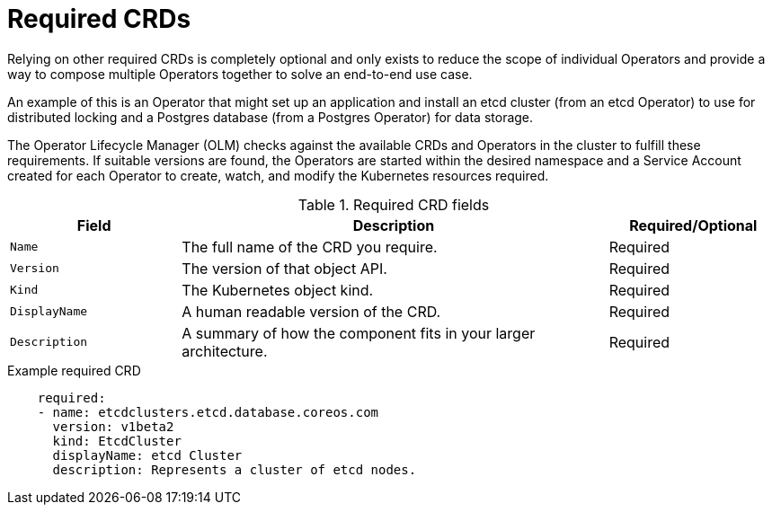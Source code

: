 // Module included in the following assemblies:
//
// * operators/operator_sdk/osdk-generating-csvs.adoc

[id="osdk-crds-required_{context}"]
= Required CRDs

Relying on other required CRDs is completely optional and only exists to reduce
the scope of individual Operators and provide a way to compose multiple
Operators together to solve an end-to-end use case.

An example of this is an Operator that might set up an application and install
an etcd cluster (from an etcd Operator) to use for distributed locking and a
Postgres database (from a Postgres Operator) for data storage.

The Operator Lifecycle Manager (OLM) checks against the available CRDs and
Operators in the cluster to fulfill these requirements. If suitable versions are
found, the Operators are started within the desired namespace and a Service
Account created for each Operator to create, watch, and modify the Kubernetes
resources required.

.Required CRD fields
[cols="2a,5a,2",options="header"]
|===
|Field |Description |Required/Optional

|`Name`
|The full name of the CRD you require.
|Required

|`Version`
|The version of that object API.
|Required

|`Kind`
|The Kubernetes object kind.
|Required

|`DisplayName`
|A human readable version of the CRD.
|Required

|`Description`
|A summary of how the component fits in your larger architecture.
|Required
|===

.Example required CRD
[source,yaml]
----
    required:
    - name: etcdclusters.etcd.database.coreos.com
      version: v1beta2
      kind: EtcdCluster
      displayName: etcd Cluster
      description: Represents a cluster of etcd nodes.
----
